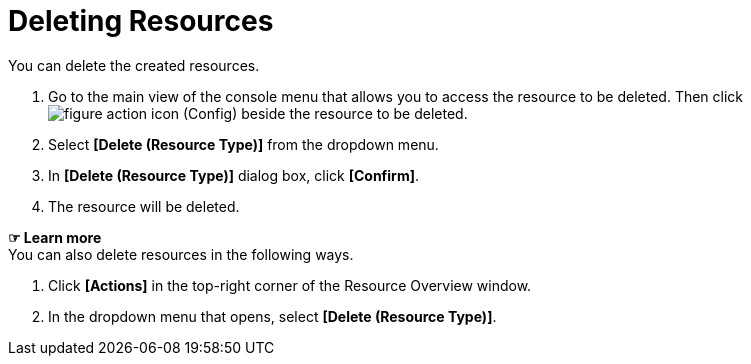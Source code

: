 = Deleting Resources

You can delete the created resources. 

. Go to the main view of the console menu that allows you to access the resource to be deleted. Then click image:../images/figure_action_icon.png[] (Config) beside the resource to be deleted. 

. Select **[Delete (Resource Type)]** from the dropdown menu.
. In *[Delete (Resource Type)]* dialog box, click *[Confirm]*. 

. The resource will be deleted. 

*☞ Learn more* +
You can also delete resources in the following ways.

. Click *[Actions]* in the top-right corner of the Resource Overview window.
. In the dropdown menu that opens, select **[Delete (Resource Type)]**. 
